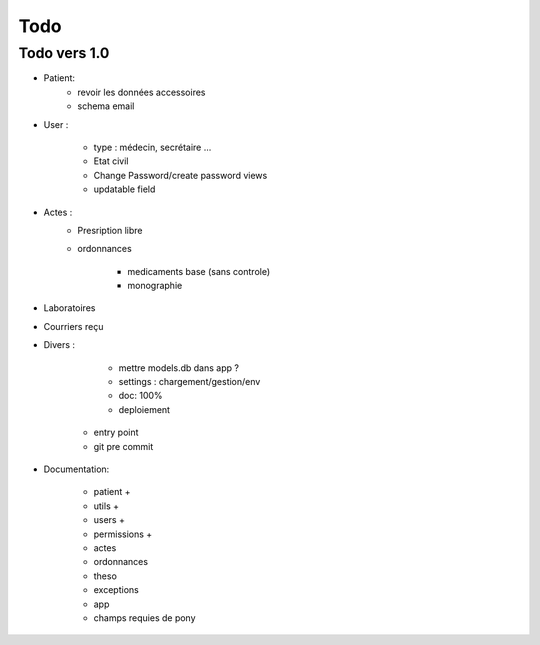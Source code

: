 Todo
****

Todo vers 1.0
===============

* Patient:
    - revoir les données accessoires
    - schema email

* User :

    - type : médecin, secrétaire ...
    - Etat civil
    - Change Password/create password views
    - updatable field

* Actes :
    - Presription libre
    - ordonnances

        + medicaments base (sans controle)
        + monographie

* Laboratoires
  
* Courriers reçu
  
* Divers :

	- mettre models.db dans app ?
	- settings :  chargement/gestion/env
	- doc: 100%
	- deploiement
    - entry point
    - git pre commit

* Documentation:

    - patient +
    - utils +
    - users +
    - permissions +
    - actes
    - ordonnances
    - theso
    - exceptions
    - app
    - champs requies de pony

